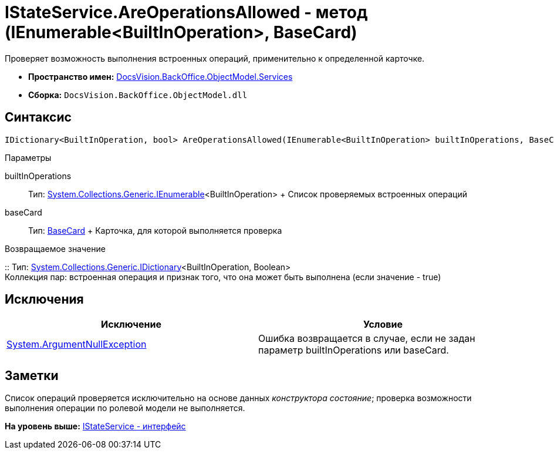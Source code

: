 = IStateService.AreOperationsAllowed - метод (IEnumerable<BuiltInOperation>, BaseCard)

Проверяет возможность выполнения встроенных операций, применительно к определенной карточке.

* [.keyword]*Пространство имен:* xref:Services_NS.adoc[DocsVision.BackOffice.ObjectModel.Services]
* [.keyword]*Сборка:* [.ph .filepath]`DocsVision.BackOffice.ObjectModel.dll`

== Синтаксис

[source,pre,codeblock,language-csharp]
----
IDictionary<BuiltInOperation, bool> AreOperationsAllowed(IEnumerable<BuiltInOperation> builtInOperations, BaseCard baseCard)
----

Параметры

builtInOperations::
  Тип: http://msdn.microsoft.com/ru-ru/library/9eekhta0.aspx[System.Collections.Generic.IEnumerable]<BuiltInOperation>
  +
  Список проверяемых встроенных операций
baseCard::
  Тип: xref:../BaseCard_CL.adoc[BaseCard]
  +
  Карточка, для которой выполняется проверка

Возвращаемое значение

::
  Тип: https://msdn.microsoft.com/ru-ru/library/s4ys34ea.aspx[System.Collections.Generic.IDictionary]<BuiltInOperation, Boolean>
  +
  Коллекция пар: встроенная операция и признак того, что она может быть выполнена (если значение - true)

== Исключения

[cols=",",options="header",]
|===
|Исключение |Условие
|http://msdn.microsoft.com/ru-ru/library/system.argumentnullexception.aspx[System.ArgumentNullException] |Ошибка возвращается в случае, если не задан параметр builtInOperations или baseCard.
|===

== Заметки

Список операций проверяется исключительно на основе данных [.dfn .term]_конструктора состояние_; проверка возможности выполнения операции по ролевой модели не выполняется.

*На уровень выше:* xref:../../../../../api/DocsVision/BackOffice/ObjectModel/Services/IStateService_IN.adoc[IStateService - интерфейс]
